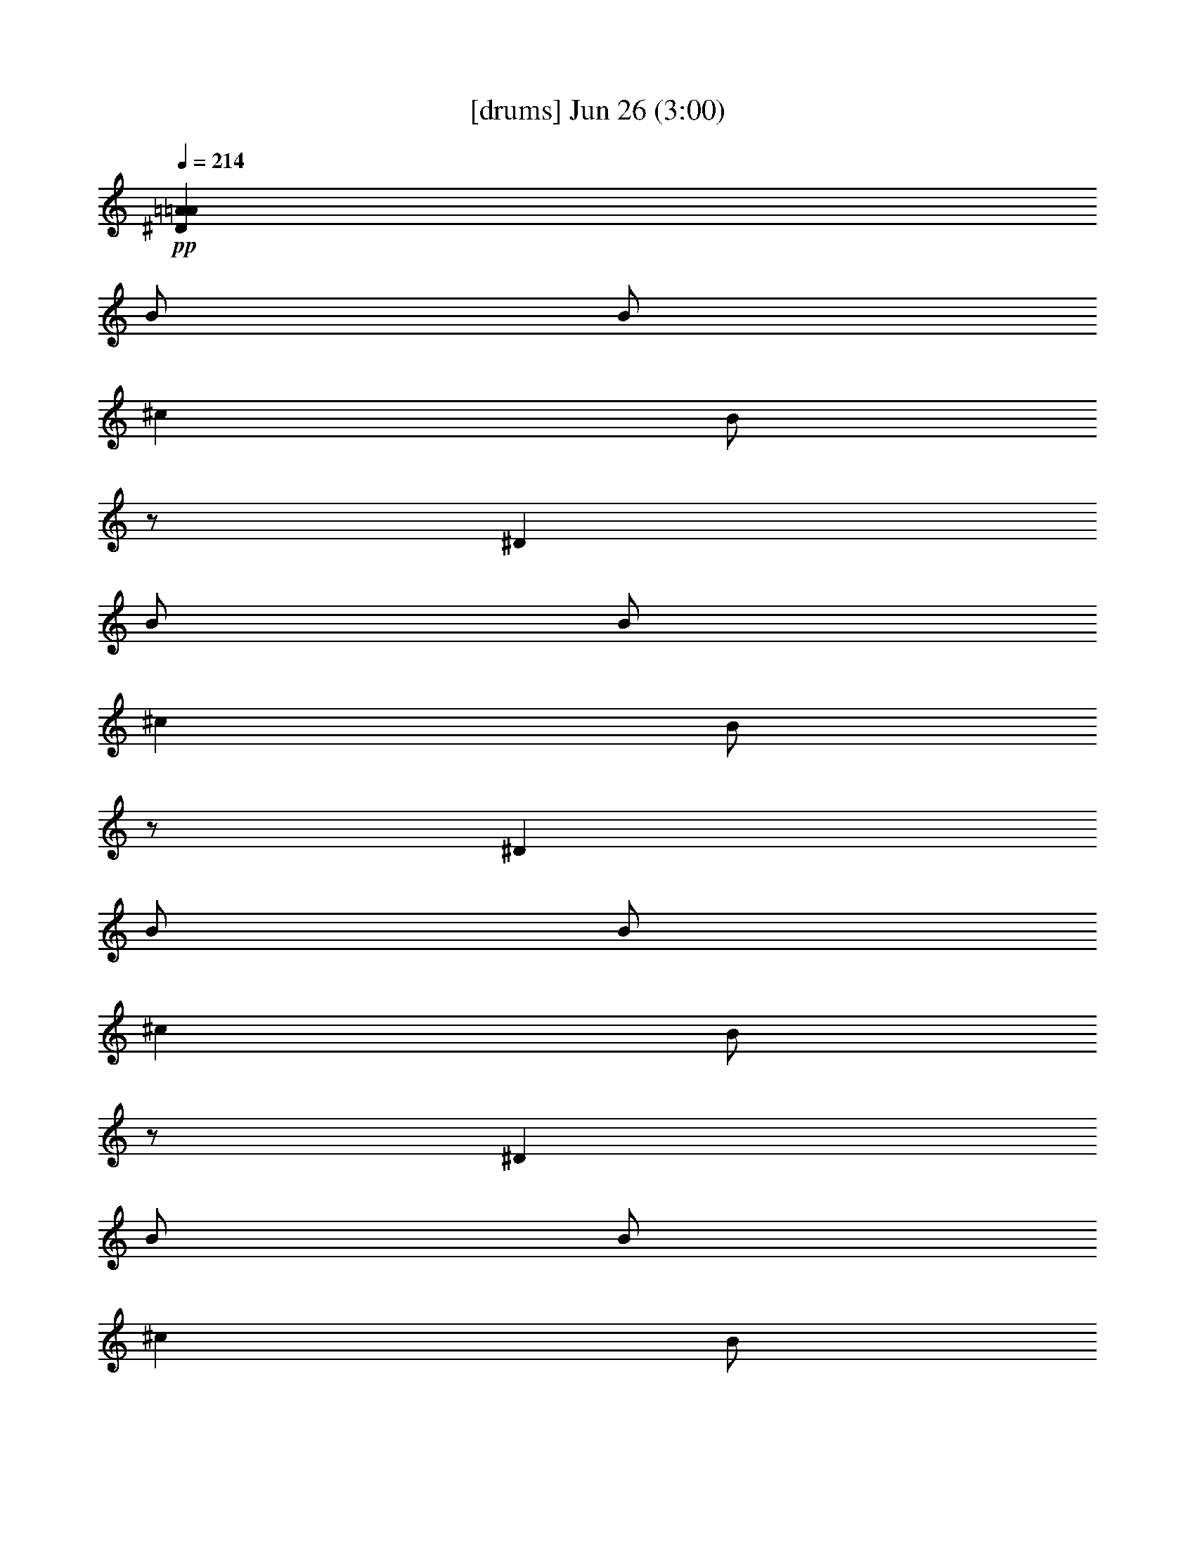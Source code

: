 % 
% conversion by gongster54 
% http://fefeconv.mirar.org/?filter_user=gongster54&view=all 
% 26 Jun 23:17 
% using Firefern's ABC converter 
% 
% Artist: 
% Mood: unknown 
% 
% Playing multipart files: 
% /play <filename> <part> sync 
% example: 
% pippin does: /play weargreen 2 sync 
% samwise does: /play weargreen 3 sync 
% pippin does: /playstart 
% 
% If you want to play a solo piece, skip the sync and it will start without /playstart. 
% 
% 
% Recommended solo or ensemble configurations (instrument/file): 
% 

X:1 
T: [drums] Jun 26 (3:00) 
Z: Transcribed by Firefern's ABC sequencer 
% Transcribed for Lord of the Rings Online playing 
% Transpose: 0 (0 octaves) 
% Tempo factor: 100% 
L: 1/4 
K: C 
Q: 1/4=214 
+pp+ [^D=A=A] 
B/2 
B/2 
^c 
B/2 
z/2 
^D 
B/2 
B/2 
^c 
B/2 
z/2 
^D 
B/2 
B/2 
^c 
B/2 
z/2 
^D 
B/2 
B/2 
^c 
B/2 
z/2 
^D 
B/2 
B/2 
^c 
B/2 
z/2 
^D 
B/2 
B/2 
^c 
B/2 
z/2 
^D 
B/2 
B/2 
^c 
B/2 
z/2 
^D 
B/2 
B/2 
^c 
[B/2^c/2-] 
^c/2 
[^D/2B/2=A/2^f/2] 
[^D/2B/2^f/2] 
[B/2-^f/2] 
[B/2^f/2] 
[^cB=D,] 
[^D/2B/2-^f/2-] 
[^D/2B/2^f/2] 
B/2- 
[B/2^f/2] 
[^D/2-B/2^f/2] 
[^D/2B/2^f/2] 
[^cB=D,] 
[B^f] 
[^D/2-B/2-^f/2] 
[^D/2B/2^f/2] 
[B/2^f/2] 
[B/2^f/2] 
[^cB=D,] 
[^D/2B/2-^f/2-] 
[^D/2B/2^f/2] 
B/2- 
[B/2^f/2] 
[^D/2-B/2^f/2] 
[^D/2B/2^f/2] 
[^cB=D,] 
[B^f] 
[^D/2B/2^f/2] 
[^D/2B/2^f/2] 
[B/2-^f/2] 
[B/2^f/2] 
[^cB=D,] 
[^D/2B/2-^f/2-] 
[^D/2B/2^f/2] 
B/2- 
[B/2^f/2] 
[^D/2-B/2^f/2] 
[^D/2B/2^f/2] 
[^cB=D,] 
[B^f] 
[^D/2-B/2-^f/2] 
[^D/2B/2^f/2] 
[B/2^f/2] 
[B/2^f/2] 
[^cB=D,] 
[^D/2B/2-^f/2-] 
[^D/2B/2^f/2] 
B/2- 
[B/2^f/2] 
[^D/2-B/2^f/2] 
[^D/2B/2^f/2] 
[^cB=D,] 
[B^c^f] 
[^D/2B/2=A/2^f/2] 
[^D/2B/2^f/2] 
[B/2-^f/2] 
[B/2^f/2] 
[^cB=D,] 
[^D/2B/2-^f/2-] 
[^D/2B/2^f/2] 
B/2- 
[B/2^f/2] 
[^D/2-B/2^f/2] 
[^D/2B/2^f/2] 
[^cB=D,] 
[B^f] 
[^D/2-B/2-^f/2] 
[^D/2B/2^f/2] 
[B/2^f/2] 
[B/2^f/2] 
[^cB=D,] 
[^D/2B/2-^f/2-] 
[^D/2B/2^f/2] 
B/2- 
[B/2^f/2] 
[^D/2-B/2^f/2] 
[^D/2B/2^f/2] 
[^cB=D,] 
[B^f] 
[^D/2B/2^f/2] 
[^D/2B/2^f/2] 
[B/2-^f/2] 
[B/2^f/2] 
[^cB=D,] 
[^D/2B/2-^f/2-] 
[^D/2B/2^f/2] 
B/2- 
[B/2^f/2] 
[^D/2-B/2^f/2] 
[^D/2B/2^f/2] 
[^cB=D,] 
[B^f] 
[^D/2-B/2-^f/2] 
[^D/2B/2^f/2] 
[B/2^f/2] 
[B/2^f/2] 
[^cB=D,] 
[^D/2B/2-^f/2-] 
[^D/2B/2^f/2] 
B/2- 
[B/2^f/2] 
[^D/2-B/2^f/2] 
[^D/2B/2^f/2] 
[^cB=D,] 
[B^c^f] 
[^D/2B/2=A/2^f/2] 
[^D/2B/2^f/2] 
[B/2-^f/2] 
[B/2^f/2] 
[^cB=D,] 
[^D/2B/2-^f/2-] 
[^D/2B/2^f/2] 
B/2- 
[B/2^f/2] 
[^D/2-B/2^f/2] 
[^D/2B/2^f/2] 
[^cB=D,] 
[B^f] 
[^D/2-B/2-^f/2] 
[^D/2B/2^f/2] 
[B/2^f/2] 
[B/2^f/2] 
[^cB=D,] 
[^D/2B/2-^f/2-] 
[^D/2B/2^f/2] 
B/2- 
[B/2^f/2] 
[^D/2-B/2^f/2] 
[^D/2B/2^f/2] 
[^cB=D,] 
[B^c^f] 
[^D/2B/2=A/2^f/2] 
[^D/2B/2^f/2] 
[B/2-^f/2] 
[B/2^f/2] 
[^cB=D,] 
[^D/2B/2-^f/2-] 
[^D/2B/2^f/2] 
B/2- 
[B/2^f/2] 
[^D/2-B/2^f/2] 
[^D/2B/2^f/2] 
[^cB=D,] 
[B^f] 
[^D/2-B/2-^f/2] 
[^D/2B/2^f/2] 
[B/2^f/2] 
[B/2^f/2] 
[^cB=D,] 
[^D/2B/2-^f/2-] 
[^D/2B/2^f/2] 
B/2- 
[B/2^f/2] 
[^D/2-B/2^f/2] 
[^D/2B/2^f/2] 
[^cB=D,] 
[^cB^c^f] 
[^D/2B/2=A/2^f/2] 
[^D/2B/2^f/2] 
[B/2-^f/2] 
[B/2^f/2] 
[^cB=D,] 
[^D/2B/2-^f/2-] 
[^D/2B/2^f/2] 
B/2- 
[B/2^f/2] 
[^D/2-B/2^f/2] 
[^D/2B/2^f/2] 
[^cB=D,] 
[B^f] 
[^D/2-B/2-^f/2] 
[^D/2B/2^f/2] 
[B/2^f/2] 
[B/2^f/2] 
[^cB=D,] 
[^D/2B/2-^f/2-] 
[^D/2B/2^f/2] 
B/2- 
[B/2^f/2] 
[^D/2-B/2^f/2] 
[^D/2B/2^f/2] 
[^cB=D,] 
[B^c^f] 
[^D/2B/2=A/2^f/2] 
[^D/2B/2^f/2] 
[B/2-^f/2] 
[B/2^f/2] 
[^cB=D,] 
[^D/2B/2-^f/2-] 
[^D/2B/2^f/2] 
B/2- 
[B/2^f/2] 
[^D/2-B/2^f/2] 
[^D/2B/2^f/2] 
[^cB=D,] 
[B^f] 
[^D/2-B/2-^f/2] 
[^D/2B/2^f/2] 
[B/2^f/2] 
[B/2^f/2] 
[^cB=D,] 
[^D/2B/2-^f/2-] 
[^D/2B/2^f/2] 
B/2- 
[B/2^f/2] 
[^D/2-B/2^f/2] 
[^D/2B/2^f/2] 
[^cB=D,] 
[B^c^f] 
[^D/2B/2=A/2^f/2] 
[^D/2B/2^f/2] 
[B/2-^f/2] 
[B/2^f/2] 
[^cB=D,] 
[^D/2B/2-^f/2-] 
[^D/2B/2^f/2] 
B/2- 
[B/2^f/2] 
[^D/2-B/2^f/2] 
[^D/2B/2^f/2] 
[^cB=D,] 
[B^f] 
[^D/2-B/2-^f/2] 
[^D/2B/2^f/2] 
[B/2^f/2] 
[B/2^f/2] 
[^cB=D,] 
[^D/2B/2-^f/2-] 
[^D/2B/2^f/2] 
B/2- 
[B/2^f/2] 
[^D/2-B/2^f/2] 
[^D/2B/2^f/2] 
[^cB=D,] 
[B^c^f] 
[^D/2B/2^f/2] 
[^D/2B/2^f/2] 
[B/2-^f/2] 
[B/2^f/2] 
[^cB=D,] 
[^D/2B/2-^f/2-] 
[^D/2B/2^f/2] 
B/2- 
[B/2^f/2] 
[^D/2-B/2^f/2] 
[^D/2B/2^f/2] 
[^cB=D,] 
[B^f] 
[^D/2-B/2-^f/2] 
[^D/2B/2^f/2] 
[B/2^f/2] 
[B/2^f/2] 
[^cB=D,] 
[^D/2B/2-^f/2-] 
[^D/2B/2^f/2] 
B/2- 
[B/2^f/2] 
[^D/2-B/2^f/2] 
[^D/2^c/2B/2^f/2] 
[^cB=D,] 
[^cB^c^f] 
[^D/2B/2=A/2^f/2] 
[^D/2B/2^f/2] 
[B/2-^f/2] 
[B/2^f/2] 
[^cB=D,] 
[^D/2B/2-^f/2-] 
[^D/2B/2^f/2] 
B/2- 
[B/2^f/2] 
[^D/2-B/2^f/2] 
[^D/2B/2^f/2] 
[^cB=D,] 
[B^f] 
[^D/2-B/2-^f/2] 
[^D/2B/2^f/2] 
[B/2^f/2] 
[B/2^f/2] 
[^cB=D,] 
[^D/2B/2-^f/2-] 
[^D/2B/2^f/2] 
B/2- 
[B/2^f/2] 
[^D/2-B/2^f/2] 
[^D/2B/2^f/2] 
[^cB=D,] 
[B^c^f] 
[^D/2B/2=A/2^f/2] 
[^D/2B/2^f/2] 
[B/2-^f/2] 
[B/2^f/2] 
[^cB=D,] 
[^D/2B/2-^f/2-] 
[^D/2B/2^f/2] 
B/2- 
[B/2^f/2] 
[^D/2-B/2^f/2] 
[^D/2B/2^f/2] 
[^cB=D,] 
[B^f] 
[^D/2-B/2-^f/2] 
[^D/2B/2^f/2] 
[B/2^f/2] 
[B/2^f/2] 
[^cB=D,] 
[^D/2B/2-^f/2-] 
[^D/2B/2^f/2] 
B/2- 
[B/2^f/2] 
[^D/2-B/2^f/2] 
[^D/2^c/2B/2^f/2] 
[^cB=D,] 
[^cB^c^f] 
[^D/2B/2=A/2^f/2] 
[^D/2B/2^f/2] 
[B/2-^f/2] 
[B/2^f/2] 
[^cB=D,] 
[^D/2B/2-^f/2-] 
[^D/2B/2^f/2] 
B/2- 
[B/2^f/2] 
[^D/2-B/2^f/2] 
[^D/2B/2^f/2] 
[^cB=D,] 
[B^f] 
[^D/2-B/2-^f/2] 
[^D/2B/2^f/2] 
[B/2^f/2] 
[B/2^f/2] 
[^cB=D,] 
[^D/2B/2-^f/2-] 
[^D/2B/2^f/2] 
B/2- 
[B/2^f/2] 
[^D/2-B/2^f/2] 
[^D/2B/2^f/2] 
[^cB=D,] 
[B^f] 
[^D/2B/2^f/2] 
[^D/2B/2^f/2] 
[B/2-^f/2] 
[B/2^f/2] 
[^cB=D,] 
[^D/2B/2-^f/2-] 
[^D/2B/2^f/2] 
B/2- 
[B/2^f/2] 
[^D/2-B/2^f/2] 
[^D/2B/2^f/2] 
[^cB=D,] 
[B^f] 
[^D/2-B/2-^f/2] 
[^D/2B/2^f/2] 
[B/2^f/2] 
[B/2^f/2] 
[^cB=D,] 
[^D/2B/2-^f/2-] 
[^D/2B/2^f/2] 
B/2- 
[B/2^f/2] 
[^D/2-B/2^f/2] 
[^D/2^c/2B/2^f/2] 
[^cB=D,] 
[^cB^c^f] 
[^D/2B/2=A/2^f/2] 
[^D/2B/2^f/2] 
[B/2-^f/2] 
[B/2^f/2] 
[^cB=D,] 
[^D/2B/2-^f/2-] 
[^D/2B/2^f/2] 
B/2- 
[B/2^f/2] 
[^D/2-B/2^f/2] 
[^D/2B/2^f/2] 
[^cB=D,] 
[B^f] 
[^D/2-B/2-^f/2] 
[^D/2B/2^f/2] 
[B/2^f/2] 
[B/2^f/2] 
[^cB=D,] 
[^D/2B/2-^f/2-] 
[^D/2B/2^f/2] 
B/2- 
[B/2^f/2] 
[^D/2-B/2^f/2] 
[^D/2B/2^f/2] 
[^cB=D,] 
[B^c^f] 
[^D/2B/2^f/2] 
[^D/2B/2^f/2] 
[B/2-^f/2] 
[B/2^f/2] 
[^cB=D,] 
[^D/2B/2-^f/2-] 
[^D/2B/2^f/2] 
B/2- 
[B/2^f/2] 
[^D/2-B/2^f/2] 
[^D/2B/2^f/2] 
[^cB=D,] 
[B^f] 
[^D/2-B/2-^f/2] 
[^D/2B/2^f/2] 
[B/2^f/2] 
[B/2^f/2] 
[^cB=D,] 
[^D/2B/2-^f/2-] 
[^D/2B/2^f/2] 
B/2- 
[B/2^f/2] 
[^D/2-B/2^f/2] 
[^D/2B/2^f/2] 
[^cB=D,] 
[B^c^f] 
[^D/2B/2=A/2^f/2] 
[^D/2B/2^f/2] 
[B/2-^f/2] 
[B/2^f/2] 
[^cB=D,] 
[^D/2B/2-^f/2-] 
[^D/2B/2^f/2] 
B/2- 
[B/2^f/2] 
[^D/2-B/2^f/2] 
[^D/2B/2^f/2] 
[^cB=D,] 
[B^f] 
[^D/2-B/2-^f/2] 
[^D/2B/2^f/2] 
[B/2^f/2] 
[B/2^f/2] 
[^cB=D,] 
[^D/2B/2-^f/2-] 
[^D/2B/2^f/2] 
B/2- 
[B/2^f/2] 
[^D/2-B/2^f/2] 
[^D/2B/2^f/2] 
[^cB=D,] 
[B^c^f] 
[^D/2B/2^f/2] 
[^D/2B/2^f/2] 
[B/2-^f/2] 
[B/2^f/2] 
[^cB=D,] 
[^D/2B/2-^f/2-] 
[^D/2B/2^f/2] 
B/2- 
[B/2^f/2] 
[^D/2-B/2^f/2] 
[^D/2B/2^f/2] 
[^cB=D,] 
[B^f] 
[^D/2-B/2-^f/2] 
[^D/2B/2^f/2] 
[B/2^f/2] 
[B/2^f/2] 
[^cB=D,] 
[^D/2B/2-^f/2-] 
[^D/2B/2^f/2] 
B/2- 
[B/2^f/2] 
[^D/2-B/2^f/2] 
[^D/2^c/2B/2^f/2] 
[^cB=D,] 
[^cB^c^f] 
[^D/2B/2=A/2^f/2] 
[^D/2B/2^f/2] 
[B/2-^f/2] 
[B/2^f/2] 
[^cB=D,] 
[^D/2B/2-^f/2-] 
[^D/2B/2^f/2] 
B/2- 
[B/2^f/2] 
[^D/2-B/2^f/2] 
[^D/2B/2^f/2] 
[^cB=D,] 
[B^f] 
[^D/2-B/2-^f/2] 
[^D/2B/2^f/2] 
[B/2^f/2] 
[B/2^f/2] 
[^cB=D,] 
[^D/2B/2-^f/2-] 
[^D/2B/2^f/2] 
B/2- 
[B/2^f/2] 
[^D/2-B/2^f/2] 
[^D/2B/2^f/2] 
[^cB=D,] 
[B^c^f] 
[^D/2B/2=A/2^f/2] 
[^D/2B/2^f/2] 
[B/2-^f/2] 
[B/2^f/2] 
[^cB=D,] 
[^D/2B/2-^f/2-] 
[^D/2B/2^f/2] 
B/2- 
[B/2^f/2] 
[^D/2-B/2^f/2] 
[^D/2B/2^f/2] 
[^cB=D,] 
[B^f] 
[^D/2-B/2-^f/2] 
[^D/2B/2^f/2] 
[B/2^f/2] 
[B/2^f/2] 
[^cB=D,] 
[^D/2B/2-^f/2-] 
[^D/2B/2^f/2] 
B/2- 
[B/2^f/2] 
[^D/2-B/2^f/2] 
[^D/2^c/2B/2^f/2] 
[^cB=D,] 
^c 
[^D/2B/2=A/2^f/2] 
[^D/2B/2^f/2] 
[B/2-^f/2] 
[B/2^f/2] 
[^cB=D,] 
[^D/2B/2-^f/2-] 
[^D/2B/2^f/2] 
B/2- 
[B/2^f/2] 
[^D/2-B/2^f/2] 
[^D/2B/2^f/2] 
[^cB=D,] 
[B^f] 
[^D/2-B/2-^f/2] 
[^D/2B/2^f/2] 
[B/2^f/2] 
[B/2^f/2] 
[^cB=D,] 
[^D/2B/2-^f/2-] 
[^D/2B/2^f/2] 
B/2- 
[B/2^f/2] 
[^D/2-B/2^f/2] 
[^D/2B/2^f/2] 
[^cB=D,] 
[B^c^f] 
[^D/2B/2^f/2] 
[^D/2B/2^f/2] 
[B/2-^f/2] 
[B/2^f/2] 
[^cB=D,] 
[^D/2B/2-^f/2-] 
[^D/2B/2^f/2] 
B/2- 
[B/2^f/2] 
[^D/2-B/2^f/2] 
[^D/2B/2^f/2] 
[^cB=D,] 
[B^f] 
[^D/2-B/2-^f/2] 
[^D/2B/2^f/2] 
[B/2^f/2] 
[B/2^f/2] 
[^cB=D,] 
[^D/2B/2-^f/2-] 
[^D/2B/2^f/2] 
B/2- 
[B/2^f/2] 
[^D/2-B/2^f/2] 
[^D/2B/2^f/2] 
[^cB=D,] 
[^cB^c^f] 
[^D/2B/2=A/2^f/2] 
[^D/2B/2^f/2] 
[B/2-^f/2] 
[B/2^f/2] 
[^cB=D,] 
[^D/2B/2-^f/2-] 
[^D/2B/2^f/2] 
B/2- 
[B/2^f/2] 
[^D/2-B/2^f/2] 
[^D/2B/2^f/2] 
[^cB=D,] 
[B^f] 
[^D/2-B/2-^f/2] 
[^D/2B/2^f/2] 
[B/2^f/2] 
[B/2^f/2] 
[^cB=D,] 
[^D/2B/2-^f/2-] 
[^D/2B/2^f/2] 
B/2- 
[B/2^f/2] 
[^D/2-B/2^f/2] 
[^D/2B/2^f/2] 
[^cB=D,] 
[B^c^f] 
[^D/2B/2^f/2] 
[^D/2B/2^f/2] 
[B/2-^f/2] 
[B/2^f/2] 
[^cB=D,] 
[^D/2B/2-^f/2-] 
[^D/2B/2^f/2] 
B/2- 
[B/2^f/2] 
[^D/2-B/2^f/2] 
[^D/2B/2^f/2] 
[^cB=D,] 
[B^f] 
[^D/2-B/2-^f/2] 
[^D/2B/2^f/2] 
[B/2^f/2] 
[B/2^f/2] 
[^cB=D,] 
[^D/2B/2-^f/2-] 
[^D/2B/2^f/2] 
B/2- 
[B/2^f/2] 
[^D/2-B/2^f/2] 
[^D/2B/2^f/2] 
[^cB=D,] 
[B^c^f] 
[^D/2B/2=A/2^f/2] 
[^D/2B/2^f/2] 
[B/2-^f/2] 
[B/2^f/2] 
[^cB=D,] 
[^D/2B/2-^f/2-] 
[^D/2B/2^f/2] 
B/2- 
[B/2^f/2] 
[^D/2-B/2^f/2] 
[^D/2B/2^f/2] 
[^cB=D,] 
[B^f] 
[^D/2-B/2-^f/2] 
[^D/2B/2^f/2] 
[B/2^f/2] 
[B/2^f/2] 
[^cB=D,] 
[^D/2B/2-^f/2-] 
[^D/2B/2^f/2] 
B/2- 
[B/2^f/2] 
[^D/2-B/2^f/2] 
[^D/2B/2^f/2] 
[^cB=D,] 
[B^c^f] 
[^D/2B/2^f/2] 
[^D/2B/2^f/2] 
[B/2-^f/2] 
[B/2^f/2] 
[^cB=D,] 
[^D/2B/2-^f/2-] 
[^D/2B/2^f/2] 
B/2- 
[B/2^f/2] 
[^D/2-B/2^f/2] 
[^D/2B/2^f/2] 
[^cB=D,] 
[B^f] 
[^D/2-B/2-^f/2] 
[^D/2B/2^f/2] 
[B/2^f/2] 
[B/2^f/2] 
[^cB=D,] 
[^D/2B/2-^f/2-] 
[^D/2B/2^f/2] 
B/2- 
[B/2^f/2] 
[^D/2-B/2^f/2] 
[^D/2^c/2B/2^f/2] 
[^cB=D,] 
[^cB^c^f] 
[^D/2B/2=A/2^f/2] 
[^D/2B/2^f/2] 
[B/2-^f/2] 
[B/2^f/2] 
[^cB=D,] 
[^D/2B/2-^f/2-] 
[^D/2B/2^f/2] 
B/2- 
[B/2^f/2] 
[^D/2-B/2^f/2] 
[^D/2B/2^f/2] 
[^cB=D,] 
[B^f] 
[^D/2-B/2-^f/2] 
[^D/2B/2^f/2] 
[B/2^f/2] 
[B/2^f/2] 
[^cB=D,] 
[^D/2B/2-^f/2-] 
[^D/2B/2^f/2] 
B/2- 
[B/2^f/2] 
[^D/2-B/2^f/2] 
[^D/2B/2^f/2] 
[^cB=D,] 
[B^c^f] 
[^D/2B/2=A/2^f/2] 
[^D/2B/2^f/2] 
[B/2-^f/2] 
[B/2^f/2] 
[^cB=D,] 
[^D/2B/2-^f/2-] 
[^D/2B/2^f/2] 
B/2- 
[B/2^f/2] 
[^D/2-B/2^f/2] 
[^D/2B/2^f/2] 
[^cB=D,] 
[B^f] 
[^D/2-B/2-^f/2] 
[^D/2B/2^f/2] 
[B/2^f/2] 
[B/2^f/2] 
[^cB=D,] 
[^D/2B/2-^f/2-] 
[^D/2B/2^f/2] 
B/2- 
[B/2^f/2] 
[^D/2-B/2^f/2] 
[^D/2B/2^f/2] 
[^cB=D,] 
[B^c^f] 
[^D/2B/2=A/2^f/2] 
[^D/2B/2^f/2] 
[B/2-^f/2] 
[B/2^f/2] 
[^cB=D,] 
[^D/2B/2-^f/2-] 
[^D/2B/2^f/2] 
B/2- 
[B/2^f/2] 
[^D/2-B/2^f/2] 
[^D/2B/2^f/2] 
[^cB=D,] 
[B^f] 
[^D/2-B/2-^f/2] 
[^D/2B/2^f/2] 
[B/2^f/2] 
[B/2^f/2] 
[^cB=D,] 
[^D/2B/2-^f/2-] 
[^D/2B/2^f/2] 
B/2- 
[B/2^f/2] 
[^D/2-B/2^f/2] 
[^D/2B/2^f/2] 
[^cB=D,] 
[B^c^f] 
[^D/2B/2=A/2^f/2] 
[^D/2B/2^f/2] 
[B/2-^f/2] 
[B/2^f/2] 
[^cB=D,] 
[^D/2B/2-^f/2-] 
[^D/2B/2^f/2] 
B/2- 
[B/2^f/2] 
[^D/2-B/2^f/2] 
[^D/2B/2^f/2] 
[^cB=D,] 
[B^f] 
[^D/2-B/2-^f/2] 
[^D/2B/2^f/2] 
[B/2^f/2] 
[B/2^f/2] 
[^cB=D,] 
[^D/2B/2-^f/2-] 
[^D/2B/2^f/2] 
B/2- 
[B/2^f/2] 
[^D/2-B/2^f/2] 
[^D/2B/2^f/2] 
[^cB=D,] 
[B^c^f] 
[^D/2B/2=A/2^f/2] 
[^D/2B/2^f/2] 
[B/2-^f/2] 
[B/2^f/2] 
[^cB=D,] 
[^D/2B/2-^f/2-] 
[^D/2B/2^f/2] 
B/2- 
[B/2^f/2] 
[^D/2-B/2^f/2] 
[^D/2B/2^f/2] 
[^cB=D,] 
[B^f] 
[^D/2-B/2-^f/2] 
[^D/2B/2^f/2] 
[B/2^f/2] 
[B/2^f/2] 
[^cB=D,] 
[^D/2B/2-^f/2-] 
[^D/2B/2^f/2] 
B/2- 
[B/2^f/2] 
[^D/2-B/2^f/2] 
[^D/2B/2^f/2] 
[^cB=D,] 
[B^c^f] 
[^D/2B/2=A/2^f/2] 
[^D/2B/2^f/2] 
[B/2-^f/2] 
[B/2^f/2] 
[^cB=D,] 
[^D/2B/2-^f/2-] 
[^D/2B/2^f/2] 
B/2- 
[B/2^f/2] 
[^D/2-B/2^f/2] 
[^D/2B/2^f/2] 
[^cB=D,] 
[B^f] 
[^D/2-B/2-^f/2] 
[^D/2B/2^f/2] 
[B/2^f/2] 
[B/2^f/2] 
[^cB=D,] 
[^D/2B/2-^f/2-] 
[^D/2B/2^f/2] 
B/2- 
[B/2^f/2] 
[^D/2-B/2^f/2] 
[^D/2B/2^f/2] 
[^cB=D,] 
[B^c^f] 
[^D/2B/2=A/2^f/2] 
[^D/2B/2^f/2] 
[B/2-^f/2] 
[B/2^f/2] 
[^cB=D,] 
[^D/2B/2-^f/2-] 
[^D/2B/2^f/2] 
B/2- 
[B/2^f/2] 
[^D/2-B/2^f/2] 
[^D/2B/2^f/2] 
[^cB=D,] 
[B^f] 
[^D/2-B/2-^f/2] 
[^D/2B/2^f/2] 
[B/2^f/2] 
[B/2^f/2] 
[^cB=D,] 
[^D/2B/2-^f/2-] 
[^D/2B/2^f/2] 
B/2- 
[B/2^f/2] 
[^D/2-B/2^f/2] 
[^D/2B/2^f/2] 
[^cB=D,] 
[B^c^f] 
[^D/2B/2=A/2^f/2] 
[^D/2B/2^f/2] 
[B/2-^f/2] 
[B/2^f/2] 
[^cB=D,] 
[^D/2B/2-^f/2-] 
[^D/2B/2^f/2] 
B/2- 
[B/2^f/2] 
[^D/2-B/2^f/2] 
[^D/2B/2^f/2] 
[^cB=D,] 
[B^f] 
[^D/2-B/2-^f/2] 
[^D/2B/2^f/2] 
[B/2^f/2] 
[B/2^f/2] 
[^cB=D,] 
[^D/2B/2-^f/2-] 
[^D/2B/2^f/2] 
B/2- 
[B/2^f/2] 
[^D/2-B/2^f/2] 
[^D/2B/2^f/2] 
[^cB=D,] 
[B^c^f] 
[^D/2B/2=A/2^f/2] 
[^D/2B/2^f/2] 
[B/2-^f/2] 
[B/2^f/2] 
[^cB=D,] 
[^D/2B/2-^f/2-] 
[^D/2B/2^f/2] 
B/2- 
[B/2^f/2] 
[^D/2-B/2^f/2] 
[^D/2B/2^f/2] 
[^cB=D,] 
[B^f] 
[^D/2-B/2-^f/2] 
[^D/2B/2^f/2] 
[B/2^f/2] 
[B/2^f/2] 
[^cB=D,] 
[^D/2B/2-^f/2-] 
[^D/2B/2^f/2] 
B/2- 
[B/2^f/2] 
[^D/2-B/2^f/2] 
[^D/2B/2^f/2] 
[^cB=D,] 
[B^c^f] 
[^D/2B/2=A/2^f/2] 
[^D/2B/2^f/2] 
[B/2-^f/2] 
[B/2^f/2] 
[^cB=D,] 
[^D/2B/2-^f/2-] 
[^D/2B/2^f/2] 
B/2- 
[B/2^f/2] 
[^D/2-B/2^f/2] 
[^D/2B/2^f/2] 
[^cB=D,] 
[B^f] 
[^D/2-B/2-^f/2] 
[^D/2B/2^f/2] 
[B/2^f/2] 
[B/2^f/2] 
[^cB=D,] 
[^D/2B/2-^f/2-] 
[^D/2B/2^f/2] 
B/2- 
[B/2^f/2] 
[^D/2-B/2^f/2] 
[^D/2B/2^f/2] 
[^cB=D,] 
[B^c^f] 
[^D/2B/2=A/2^f/2] 
[^D/2B/2^f/2] 
[B/2-^f/2] 
[B/2^f/2] 
[^cB=D,] 
[^D/2B/2-^f/2-] 
[^D/2B/2^f/2] 
+pp+ B/2- 
[B/2^f/2] 
[^D/2-B/2^f/2] 
[^D/2B/2^f/2] 
[^cB=D,] 
[B^f] 
+ppp+ [^D/2-B/2-^f/2] 
[^D/2B/2^f/2] 
[B/2^f/2] 
[B/2^f/2] 
[^cB=D,] 
[^D/2B/2-^f/2-] 
[^D/2B/2^f/2] 
B/2- 
[B/2^f/2] 
+ppp+ [^D/2-B/2^f/2] 
[^D/2B/2^f/2] 
[^cB=D,] 
[B^c^f] 
[^D/2B/2=A/2^f/2] 
[^D/2B/2^f/2] 
+ppp+ [B/2-^f/2] 
[B/2^f/2] 
[^cB=D,] 
[^D/2B/2-^f/2-] 
[^D/2B/2^f/2] 
B/2- 
[B/2^f/2] 
[^D/2-B/2^f/2] 
[^D/2B/2^f/2] 
[^cB=D,] 
[B^f] 
[^D/2-B/2-^f/2] 
[^D/2B/2^f/2] 
[B/2^f/2] 
[B/2^f/2] 
[^cB=D,] 
[^D/2B/2-^f/2-] 
[^D/2B/2^f/2] 
B/2- 
[B/2^f/2] 
[^D/2-B/2^f/2] 
[^D/2B/2^f/2] 
[^cB=D,] 
[B^c^f] 


X:2 
T: [lute] Jun 26 (3:00) 
Z: Transcribed by Firefern's ABC sequencer 
% Transcribed for Lord of the Rings Online playing 
% Transpose: 0 (0 octaves) 
% Tempo factor: 100% 
L: 1/4 
K: C 
Q: 1/4=214 
+pp+ [=F6=A6=c6] 
[=F2=A2=c2] 
[=F6^A6=d6] 
[=F2^A2=d2] 
[=F6=A6=c6] 
[=F2=A2=c2] 
[=F6^A6=d6] 
[=F2^A2=d2] 
[=F,4=F4=A4-=c4-] 
[=F,=F-=A=c-] 
[=A,=F=A=c] 
[=C=F-=A=c-] 
[=A,=F=A=c] 
[^A,6-=F6^A6=d6] 
[^A,3/2=F3/2-^A3/2-=d3/2-] 
[=F/2^A/2=d/2] 
[=F,4=F4=A4-=c4-] 
[=F,=F-=A=c-] 
[=A,=F=A=c] 
[=C=F-=A=c-] 
[=A,=F=A=c] 
[^A,6-=F6^A6=d6] 
[^A,3/2=F3/2-^A3/2-=d3/2-] 
[=F/2^A/2=d/2] 
[=F6=A6=c6] 
[=F2=A2=c2] 
[=F6^A6=d6] 
[=F2^A2=d2] 
[=F6=A6=c6] 
[=F2=A2=c2] 
[=F6^A6=d6] 
[=F2^A2=d2] 
[=F6=A6=c6] 
[=F2=A2=c2] 
[=F6^A6=d6] 
[=F2^A2=d2] 
[=F6=A6=c6] 
[=F2=A2=c2] 
[=F6^A6=d6] 
[=F2^A2=d2] 
[=F,4=F4=A4-=c4-] 
[=F,=F-=A=c-] 
[=A,=F=A=c] 
[=C=F-=A=c-] 
[=A,=F=A=c] 
[^A,6-=F6^A6=d6] 
[^A,3/2=F3/2-^A3/2-=d3/2-] 
[=F/2^A/2=d/2] 
[=F,4=F4=A4-=c4-] 
[=F,=F-=A=c-] 
[=A,=F=A=c] 
[=C=F-=A=c-] 
[=A,=F=A=c] 
[^A,6-=F6^A6=d6] 
[^A,3/2=F3/2-^A3/2-=d3/2-] 
[=F/2^A/2=d/2] 
[=F6=A6=c6] 
[=F2=A2=c2] 
[=F6^A6=d6] 
[=F2^A2=d2] 
[=F6=A6=c6] 
[=F2=A2=c2] 
[=F6^A6=d6] 
[=F2^A2=d2] 
[=F2=A2=c2] 
z3 
[=F=A=c] 
[=F2=A2=c2] 
[=F6^A6=d6] 
[=F2^A2=d2] 
[=F4=A4=c4] 
z 
[=F=A=c] 
[=F2=A2=c2] 
[=F6^A6=d6] 
[=F2^A2=d2] 
[E6=G6=A6=c6] 
[E2=G2=A2=c2] 
[E6=A6=c6] 
[E2=A2=c2] 
[E6=G6=A6=c6] 
[E2=G2=A2=c2] 
[E6=A6=c6] 
[E2=A2=c2] 
[=F6=A6=c6] 
[=F2=A2=c2] 
[=F6^A6=d6] 
[=F2^A2=d2] 
[=F6=A6=c6] 
[=F2=A2=c2] 
[=F6^A6=d6] 
[=F2^A2=d2] 
[=F6=A6=c6] 
[=F2=A2=c2] 
[=F6^A6=d6] 
[=F2^A2=d2] 
[=F6=A6=c6] 
[=F2=A2=c2] 
[=F6^A6=d6] 
[=F2^A2=d2] 
[=F,4=F4=A4-=c4-] 
[=F,=F-=A=c-] 
[=A,=F=A=c] 
[=C=F-=A=c-] 
[=A,=F=A=c] 
[^A,6-=F6^A6=d6] 
[^A,3/2=F3/2-^A3/2-=d3/2-] 
[=F/2^A/2=d/2] 
[=F,4=F4=A4-=c4-] 
[=F,=F-=A=c-] 
[=A,=F=A=c] 
[=C=F-=A=c-] 
[=A,=F=A=c] 
[^A,6-=F6^A6=d6] 
[^A,3/2=F3/2-^A3/2-=d3/2-] 
[=F/2^A/2=d/2] 
[E6=G6=A6=c6] 
[E2=G2=A2=c2] 
[E6=A6=c6] 
[E2=A2=c2] 
[E6=G6=A6=c6] 
[E2=G2=A2=c2] 
[E6=A6=c6] 
[E2=A2=c2] 
[=F6=A6=c6] 
[=F2=A2=c2] 
[=F6^A6=d6] 
[=F2^A2=d2] 
[=F6=A6=c6] 
[=F2=A2=c2] 
[=F6^A6=d6] 
[=F2^A2=d2] 
[=F6=A6=c6] 
[=F2=A2=c2] 
[=F6^A6=d6] 
[=F2^A2=d2] 
[=F6=A6=c6] 
[=F2=A2=c2] 
[=F6^A6=d6] 
[=F2^A2=d2] 
[=F,4=F4=A4-=c4-] 
[=F,=F-=A=c-] 
[=A,=F=A=c] 
[=C=F-=A=c-] 
[=A,=F=A=c] 
[^A,6-=F6^A6=d6] 
[^A,3/2=F3/2-^A3/2-=d3/2-] 
[=F/2^A/2=d/2] 
[=F,4=F4=A4-=c4-] 
[=F,=F-=A=c-] 
[=A,=F=A=c] 
[=C=F-=A=c-] 
[=A,=F=A=c] 
[^A,6-=F6^A6=d6] 
[^A,3/2=F3/2-^A3/2-=d3/2-] 
[=F/2^A/2=d/2] 
[=F,4=F4=A4-=c4-] 
[=F,=F-=A=c-] 
[=A,=F=A=c] 
[=C=F-=A=c-] 
[=A,=F=A=c] 
[^A,6-=F6^A6=d6] 
[^A,3/2=F3/2-^A3/2-=d3/2-] 
[=F/2^A/2=d/2] 
[=F,4=F4=A4-=c4-] 
[=F,=F-=A=c-] 
[=A,=F=A=c] 
[=C=F-=A=c-] 
[=A,=F=A=c] 
[^A,6-=F6^A6=d6] 
[^A,3/2=F3/2-^A3/2-=d3/2-] 
[=F/2^A/2=d/2] 
[=F,4=F4=A4-=c4-] 
[=F,=F-=A=c-] 
[=A,=F=A=c] 
[=C=F-=A=c-] 
[=A,=F=A=c] 
[^A,6-=F6^A6=d6] 
[^A,3/2=F3/2-^A3/2-=d3/2-] 
[=F/2^A/2=d/2] 
[=F,4=F4=A4-=c4-] 
[=F,=F-=A=c-] 
[=A,=F=A=c] 
[=C=F-=A=c-] 
[=A,=F=A=c] 
[^A,6-=F6^A6=d6] 
[^A,3/2=F3/2-^A3/2-=d3/2-] 
[=F/2^A/2=d/2] 
[=F,4=F4=A4-=c4-] 
[=F,=F-=A=c-] 
[=A,=F=A=c] 
[=C=F-=A=c-] 
[=A,=F=A=c] 
[^A,6-=F6^A6=d6] 
[^A,3/2=F3/2-^A3/2-=d3/2-] 
[=F/2^A/2=d/2] 
[=F,4=F4=A4-=c4-] 
[=F,=F-=A=c-] 
[=A,=F=A=c] 
[=C=F-=A=c-] 
[=A,=F=A=c] 
[^A,6-=F6^A6=d6] 
[^A,3/2=F3/2-^A3/2-=d3/2-] 
[=F/2^A/2=d/2] 
[=F,4=F4=A4-=c4-] 
[=F,=F-=A=c-] 
[=A,=F=A=c] 
[=C=F-=A=c-] 
[=A,=F=A=c] 
[^A,6-=F6^A6=d6] 
[^A,3/2=F3/2-^A3/2-=d3/2-] 
[=F/2^A/2=d/2] 
[=F,4=F4=A4-=c4-] 
[=F,=F-=A=c-] 
[=A,=F=A=c] 
[=C=F-=A=c-] 
[=A,=F=A=c] 
[^A,6-=F6^A6=d6] 
[^A,3/2=F3/2-^A3/2-=d3/2-] 
[=F/2^A/2=d/2] 
[^D/2=F/2-=A/2-=c/2-] 
[=D/2=F/2-=A/2-=c/2-] 
[^D/2=F/2-=A/2-=c/2-] 
[=D/2=F/2-=A/2-=c/2-] 
[^D/2=F/2-=A/2-=c/2-] 
[=D/2=F/2-=A/2-=c/2-] 
[^D/2=F/2-=A/2-=c/2-] 
[=D/2=F/2-=A/2-=c/2-] 
[^D/2=F/2-=A/2-=c/2-] 
[=D/2=F/2-=A/2-=c/2-] 
[=C/2=F/2-=A/2-=c/2-] 
[^A,/2-=F/2=A/2=c/2] 
+pp+ [^A,2=F2=A2=c2] 
[=F-^A-=d-] 
[^D/2=F/2-^A/2-=d/2-] 
[E/2=F/2^A/2-=d/2-] 
[=F/2-^A/2-=d/2-] 
[=F3/2-^G3/2^A3/2-=d3/2-] 
[^D/2=F/2-^A/2-=d/2-] 
[E/2=F/2^A/2-=d/2-] 
[=F/2-^A/2-=d/2-] 
[=F/2^G/2-^A/2=d/2] 
+ppp+ [=F/2^G/2^A/2-=d/2-] 
[=F/2-^A/2-=d/2-] 
[^D=F^A=d] 
+ppp+ [=F6=A6=c6] 
[=F2=A2=c2] 
[=F6^A6=d6] 
[=F2^A2=d2] 


X:3 
T: [theorbo] Jun 26 (3:00) 
Z: Transcribed by Firefern's ABC sequencer 
% Transcribed for Lord of the Rings Online playing 
% Transpose: 0 (0 octaves) 
% Tempo factor: 100% 
L: 1/4 
K: C 
Q: 1/4=214 
+f+ =F,/2 
=F,/2 
z2 
=F,/2 
=F,/2 
z 
=F,/2 
=F,/2 
=F, 
=A, 
^A,/2 
^A,/2 
z2 
^A,/2 
^A,/2 
z 
^A,/2 
^A,/2 
^A, 
=C 
=F,/2 
=F,/2 
z2 
=F,/2 
=F,/2 
z 
=F,/2 
=F,/2 
=F, 
=A, 
^A,/2 
^A,/2 
z2 
^A,/2 
^A,/2 
z 
^A,/2 
^A,/2 
^A, 
=C 
=F,/2 
=F,/2 
z2 
=F,/2 
=F,/2 
z3/2 
=F,/2 
=F, 
=A, 
^A,/2 
^A,/2 
z2 
^A,/2 
^A,/2 
z3/2 
^A,/2 
^A, 
=C 
=F,/2 
=F,/2 
z2 
=F,/2 
=F,/2 
z3/2 
=F,/2 
=F, 
=A, 
^A,/2 
^A,/2 
z2 
^A,/2 
^A,/2 
z3/2 
^A,/2 
^A, 
=C 
=F,/2 
=F,/2 
z2 
=F,/2 
=F,/2 
z3/2 
=F,/2 
=F, 
=A, 
^A,/2 
^A,/2 
z2 
^A,/2 
^A,/2 
z3/2 
^A,/2 
^A, 
=C 
=F,/2 
=F,/2 
z2 
=F,/2 
=F,/2 
z3/2 
=F,/2 
=F, 
=A, 
^A,/2 
^A,/2 
z2 
^A,/2 
^A,/2 
z3/2 
^A,/2 
^A, 
=C 
=F,/2 
=F,/2 
z2 
=F,/2 
=F,/2 
z3/2 
=F,/2 
=F, 
=A, 
^A,/2 
^A,/2 
z2 
^A,/2 
^A,/2 
z3/2 
^A,/2 
^A, 
=C 
=F,/2 
=F,/2 
z2 
=F,/2 
=F,/2 
z3/2 
=F,/2 
=F, 
=A, 
^A,/2 
^A,/2 
z2 
^A,/2 
^A,/2 
z3/2 
^A,/2 
^A, 
=C 
=F,/2 
=F,/2 
z2 
=F,/2 
=F,/2 
z3/2 
=F,/2 
=F, 
=A, 
^A,/2 
^A,/2 
z2 
^A,/2 
^A,/2 
z3/2 
^A,/2 
^A, 
=C 
=F,/2 
=F,/2 
z2 
=F,/2 
=F,/2 
z3/2 
=F,/2 
=F, 
=A, 
^A,/2 
^A,/2 
z2 
^A,/2 
^A,/2 
z3/2 
^A,/2 
^A, 
=C 
=F,/2 
=F,/2 
z2 
=F,/2 
=F,/2 
z3/2 
=F,/2 
=F, 
=A, 
^A,/2 
^A,/2 
z2 
^A,/2 
^A,/2 
z 
^A,/2 
^A,/2 
^A, 
=C 
=F,/2 
=F,/2 
z2 
=F,/2 
=F,/2 
z 
=F,/2 
=F,/2 
=F, 
=A, 
^A,/2 
^A,/2 
z2 
^A,/2 
^A,/2 
z3/2 
^A,/2 
^A, 
=C 
=F,/2 
=F,/2 
z2 
=F,/2 
=F,/2 
z3/2 
=F,/2 
=F, 
=A, 
^A,/2 
^A,/2 
z2 
^A,/2 
^A,/2 
z3/2 
^A,/2 
^A, 
=C 
=F,/2 
=F,/2 
z2 
=F,/2 
=F,/2 
z3/2 
=F,/2 
=F, 
=A, 
^A,/2 
^A,/2 
z2 
^A,/2 
^A,/2 
z3/2 
^A,/2 
^A, 
=C 
E/2 
E/2 
z2 
E/2 
E/2 
z3/2 
E/2 
E 
^C 
=C/2 
=C/2 
z2 
=C/2 
=C/2 
z3/2 
=C/2 
=C 
^C 
E/2 
E/2 
z2 
E/2 
E/2 
z3/2 
E/2 
E 
^C 
=C/2 
=C/2 
z2 
=C/2 
=C/2 
z3/2 
=C/2 
=C 
^C 
=F,/2 
=F,/2 
z2 
=F,/2 
=F,/2 
z3/2 
=F,/2 
=F, 
=A, 
^A,/2 
^A,/2 
z2 
^A,/2 
^A,/2 
z3/2 
^A,/2 
^A, 
=C 
=F,/2 
=F,/2 
z2 
=F,/2 
=F,/2 
z3/2 
=F,/2 
=F, 
=A, 
^A,/2 
^A,/2 
z2 
^A,/2 
^A,/2 
z3/2 
^A,/2 
^A, 
=C 
=F,/2 
=F,/2 
z2 
=F,/2 
=F,/2 
z3/2 
=F,/2 
=F, 
=A, 
^A,/2 
^A,/2 
z2 
^A,/2 
^A,/2 
z3/2 
^A,/2 
^A, 
=C 
=F,/2 
=F,/2 
z2 
=F,/2 
=F,/2 
z3/2 
=F,/2 
=F, 
=A, 
^A,/2 
^A,/2 
z2 
^A,/2 
^A,/2 
z3/2 
^A,/2 
^A, 
=C 
=F,/2 
=F,/2 
z2 
=F,/2 
=F,/2 
z3/2 
=F,/2 
=F, 
=A, 
^A,/2 
^A,/2 
z2 
^A,/2 
^A,/2 
z3/2 
^A,/2 
^A, 
=C 
=F,/2 
=F,/2 
z2 
=F,/2 
=F,/2 
z3/2 
=F,/2 
=F, 
=A, 
^A,/2 
^A,/2 
z2 
^A,/2 
^A,/2 
z3/2 
^A,/2 
^A, 
=C 
E/2 
E/2 
z2 
E/2 
E/2 
z3/2 
E/2 
E 
^C 
=C/2 
=C/2 
z2 
=C/2 
=C/2 
z3/2 
=C/2 
=C 
^C 
E/2 
E/2 
z2 
E/2 
E/2 
z3/2 
E/2 
E 
^C 
=C/2 
=C/2 
z2 
=C/2 
=C/2 
z3/2 
=C/2 
=C 
^C 
=F,/2 
=F,/2 
z2 
=F,/2 
=F,/2 
z3/2 
=F,/2 
=F, 
=A, 
^A,/2 
^A,/2 
z2 
^A,/2 
^A,/2 
z3/2 
^A,/2 
^A, 
=C 
=F,/2 
=F,/2 
z2 
=F,/2 
=F,/2 
z3/2 
=F,/2 
=F, 
=A, 
^A,/2 
^A,/2 
z2 
^A,/2 
^A,/2 
z3/2 
^A,/2 
^A, 
=C 
=F,/2 
=F,/2 
z2 
=F,/2 
=F,/2 
z3/2 
=F,/2 
=F, 
=A, 
^A,/2 
^A,/2 
z2 
^A,/2 
^A,/2 
z3/2 
^A,/2 
^A, 
=C 
=F,/2 
=F,/2 
z2 
=F,/2 
=F,/2 
z3/2 
=F,/2 
=F, 
=A, 
^A,/2 
^A,/2 
z2 
^A,/2 
^A,/2 
z3/2 
^A,/2 
^A, 
=C 
=F,/2 
=F,/2 
z2 
=F,/2 
=F,/2 
z3/2 
=F,/2 
=F, 
=A, 
^A,/2 
^A,/2 
z2 
^A,/2 
^A,/2 
z3/2 
^A,/2 
^A, 
=C 
=F,/2 
=F,/2 
z2 
=F,/2 
=F,/2 
z3/2 
=F,/2 
=F, 
=A, 
^A,/2 
^A,/2 
z2 
^A,/2 
^A,/2 
z3/2 
^A,/2 
^A, 
=C 
=F,/2 
=F,/2 
z2 
=F,/2 
=F,/2 
z3/2 
=F,/2 
=F, 
=A, 
^A,/2 
^A,/2 
z2 
^A,/2 
^A,/2 
z3/2 
^A,/2 
^A, 
=C 
=F,/2 
=F,/2 
z2 
=F,/2 
=F,/2 
z3/2 
=F,/2 
=F, 
=A, 
^A,/2 
^A,/2 
z2 
^A,/2 
^A,/2 
z3/2 
^A,/2 
^A, 
=C 
=F,/2 
=F,/2 
z2 
=F,/2 
=F,/2 
z3/2 
=F,/2 
=F, 
=A, 
^A,/2 
^A,/2 
z2 
^A,/2 
^A,/2 
z3/2 
^A,/2 
^A, 
=C 
=F,/2 
=F,/2 
z2 
=F,/2 
=F,/2 
z3/2 
=F,/2 
=F, 
=A, 
^A,/2 
^A,/2 
z2 
^A,/2 
^A,/2 
z3/2 
^A,/2 
^A, 
=C 
=F,/2 
=F,/2 
z2 
=F,/2 
=F,/2 
z3/2 
=F,/2 
=F, 
=A, 
^A,/2 
^A,/2 
z2 
^A,/2 
^A,/2 
z3/2 
^A,/2 
^A, 
=C 
=F,/2 
=F,/2 
z2 
=F,/2 
=F,/2 
z3/2 
=F,/2 
=F, 
=A, 
^A,/2 
^A,/2 
z2 
^A,/2 
^A,/2 
z3/2 
^A,/2 
^A, 
=C 
=F,/2 
=F,/2 
z2 
=F,/2 
=F,/2 
z3/2 
=F,/2 
=F, 
=A, 
^A,/2 
^A,/2 
z2 
^A,/2 
^A,/2 
z3/2 
^A,/2 
^A, 
=C 
=F,/2 
=F,/2 
z2 
=F,/2 
=F,/2 
z3/2 
=F,/2 
=F, 
=A, 
^A,/2 
^A,/2 
z2 
^A,/2 
^A,/2 
z3/2 
^A,/2 
^A, 
=C 
=F,/2 
=F,/2 
z2 
=F,/2 
=F,/2 
z3/2 
+mf+ =F,/2 
=F, 
=A, 
+mp+ ^A,/2 
^A,/2 
z2 
^A,/2 
^A,/2 
z3/2 
+pp+ ^A,/2 
^A, 
=C 
=F,/2 
=F,/2 
z2 
+pp+ =F,/2 
=F,/2 
z3/2 
=F,/2 
=F, 
=A, 
^A,/2 
^A,/2 
z2 
^A,/2 
^A,/2 
z3/2 
^A,/2 
^A, 
=C 


X:4 
T: [harp] Jun 26 (3:00) 
Z: Transcribed by Firefern's ABC sequencer 
% Transcribed for Lord of the Rings Online playing 
% Transpose: 0 (0 octaves) 
% Tempo factor: 100% 
L: 1/4 
K: C 
Q: 1/4=214 
z4 z4 z4 z4 z4 z4 z4 z4 
+pp+ [=F8=A8] 
[^A,8=F8^A8] 
[=F8=A8] 
[^A,4=F4-^A4] 
[^A,/2-=F/2-^A/2-] 
[^A,/4-=D/4=F/4-^A/4-=d/4] 
[^A,3/4-=F3/4^A3/4-] 
[^A,3/2-=F3/2-^A3/2=f3/2] 
[^A,=F^A^a] 
[=C-=F=A=c] 
[=A,=C-=F-=A] 
[=C-=F-=A-] 
[=C/2-=F/2-=A/2-=c/2] 
[=C/2-=F/2-=A/2-] 
[=C/2-=F/2-=A/2-=a/2] 
[=C/2-=F/2-=A/2-=a/2] 
[=C2-=F2-=A2-=f2] 
[=C=F=A] 
[^A,4=D4=F4-^A4-] 
[^A,2-=F2-^A2-] 
[^A,/2-=D/2-=F/2-^A/2-=f/2] 
[^A,/2-=D/2-=F/2-^A/2-=f/2] 
[^A,=D=F^A=f-] 
[=C=F-=A-=c-=f-] 
[=A,/2-=F/2-=A/2-=c/2-=f/2] 
[=A,/2=F/2-=A/2-=c/2-] 
[=F3-=A3-=c3-] 
[=F/2-=A/2-=c/2-=f/2] 
[=F/2-=A/2-=c/2-] 
[=F/2-=A/2-=c/2-=f/2] 
[=F/2-=A/2-=c/2-=f/2] 
[=F=A=c=d] 
[^A,-=D-=F-=d-] 
[^A,-=D-=F-^A=d-] 
[^A,2=D2=F2-=d2] 
[^A,2-=F2-^A2] 
[^A,2=D2=F2=d2] 
[=C-=F=c-] 
[=C-=F-=c-] 
[=C/2-=F/2-=A/2=c/2-] 
[=C/2-=F/2-=c/2] 
[=C-=F-=c-] 
[=C/2-=F/2-=c/2-=a/2] 
[=C/2-=F/2-=c/2-=a/2] 
[=C2-=F2-=c2-=f2] 
[=C=F=c] 
[^A,4=D4=F4-^A4-] 
[^A,-=F-^A-] 
[^A,/2-=F/2-^A/2-=c/2] 
[^A,/2-=F/2-^A/2-=c/2] 
[^A,/2-=D/2-=F/2-^A/2-=f/2] 
[^A,/2-=D/2-=F/2-^A/2-=d/2] 
[^A,=D=F^A=f-] 
[=C/2-=F/2-=c/2-=f/2] 
[=C/2=F/2-=c/2=d/2] 
[=A,/2-=F/2-=c/2-] 
[=A,/2=F/2-=c/2-=f/2-] 
[=F-=c-=f] 
[=F/2=A/2=c/2-] 
[=F/2-=c/2-] 
[=C=F-=c-] 
[=A,/2-=F/2-=c/2-=f/2] 
[=A,/2=F/2-=c/2-] 
[=F/2-=c/2-=f/2] 
[=F/2-=c/2-=f/2] 
[=F=c=d] 
[^A,-=D-=F-=d-] 
[^A,/2-=D/2-=F/2-=d/2-=f/2] 
[^A,5/2=D5/2=F5/2-=d5/2] 
[^A,2-=F2-^A2] 
[^A,2=D2=F2=d2] 
+mp+ [=F/2=f/2] 
[=F/2=f/2] 
z/2 
[=F/2=f/2] 
[=F/2=f/2] 
[=F/2=f/2] 
z/2 
[=F/2=f/2] 
[=F/2=f/2] 
[=F/2=f/2] 
z/2 
[=F/2=f/2] 
[=F/2=f/2] 
[=F/2=f/2] 
z/2 
[=F/2=f/2] 
[^A,/2-=F/2=f/2] 
[^A,/2-=F/2=f/2] 
^A,/2- 
[^A,/2-=F/2=f/2] 
[^A,/2-=F/2=f/2] 
[^A,/2-=F/2=f/2] 
^A,/2- 
[^A,/2-=F/2=f/2] 
[^A,/2-=F/2=f/2] 
[^A,/2-=F/2=f/2] 
^A,/2- 
[^A,/2-=F/2=f/2] 
[^A,/2-=F/2=f/2] 
[^A,/2-^A/2^a/2] 
[^A,/2-=c/2=c'/2] 
[^A,/2e/2] 
[=F/2-=f/2] 
[=F/2-=f/2] 
=F/2- 
[=F/2-=f/2] 
[=F/2-=f/2] 
[=F/2-=f/2] 
=F/2- 
[=F/2-=f/2] 
[=F/2-=f/2] 
[=F/2-=f/2] 
=F/2- 
[=F/2-=f/2] 
[=F/2-=f/2] 
[=F/2-=f/2] 
=F/2- 
[=F/2=f/2] 
[^A,/2-=f/2] 
[^A,/2-=f/2] 
^A,/2- 
[^A,/2-=f/2] 
[^A,/2-=f/2] 
[^A,/2-=f/2] 
^A,/2- 
[^A,/2-=f/2] 
[^A,/2-=f/2] 
[^A,/2-=f/2] 
^A,/2- 
[^A,/2-=f/2] 
[^A,/2-=f/2] 
[^A,/2-=g/2] 
[^A,/2-=a/2] 
[^A,/2^a/2] 
[=F,-=C-=f-] 
[=F,-=C-=f-=c'] 
[=F,-=C-=f-=a] 
[=F,-=C-=f=g] 
+pp+ [=F,-=C-=f] 
[=F,2-=C2-=f2-] 
[=F,=C=f=g-] 
[^A,/2-=D/2-=F/2-^A/2-=g/2] 
[^A,/2-=D/2-=F/2-^A/2-] 
[^A,2-=D2-=F2-^A2-=f2] 
[^A,=D=F-^A-] 
[^A,2-=F2-^A2-] 
[^A,2=D2=F2^A2] 
[=C=F-=A-=c-] 
[=A,=F-=A-=c-=c'] 
[=F-=A-=c-=a] 
[=F-=A-=c-=g] 
[=F-=A-=c-=g] 
[=F-=A-=c-=f] 
[=F-=A-=c-] 
[=F=A=c=d] 
[^A,/2-=D/2-=F/2-=d/2-=g/2] 
[^A,-=D-=F-=d-=a] 
[^A,/2-=D/2-=F/2-=d/2-] 
[^A,3/2-=D3/2-=F3/2-=d3/2-=f3/2] 
[^A,/2=D/2=F/2-=d/2] 
[^A,2-=F2-^A2] 
[^A,2=D2=F2=d2] 
[=C=F-] 
[=A,=F-] 
[=F/2-=d/2] 
[=F/2-=d/2] 
[=F-=c] 
[=F3/2-=d3/2] 
=F3/2- 
[=F/2-=d/2] 
=F/2 
[^A,/2-=D/2-e/2] 
[^A,-=D-=d] 
[^A,/2-=D/2-] 
[^A,-=D-=c] 
[^A,=D=c] 
[^A,-=d] 
[^A,/2-=f/2] 
^A,/2- 
[^A,2=D2] 
[=C=F-] 
[=A,=F-=d] 
[=F-=d] 
[=F-=c] 
[=F3/2-=d3/2] 
=F3/2- 
[=F=d] 
[=D-=de] 
[=D-=d-] 
[=D/2-=c/2=d/2-] 
[=D/2-=d/2] 
[=D=d-] 
[^A,-^A-=d] 
[^A,^A=f-] 
[=D/2-=d/2-=f/2] 
[=D3/2=d3/2] 
[E-=G-=c-=g] 
[E/2-=G/2-=c/2-=f/2] 
[E/2-=G/2-=c/2-] 
[E=G-=c-=g] 
[=C=G-=c-] 
[E-=G-=c-] 
[E/2-=G/2-=c/2-=d/2] 
[E3/2=G3/2-=c3/2-=f3/2-] 
[=C=G=c=f] 
[E/2-=A/2-=c/2-=a/2] 
[E/2=A/2-=c/2-=g/2] 
[=C/2-=A/2-=c/2-=f/2] 
[=C/2=A/2-=c/2-=g/2-] 
[E=A-=c-=g] 
[=C/2=A/2-=c/2-=f/2-] 
[=D/2-=A/2-=c/2-=f/2] 
[=D=A-=c-=g] 
[E/4-=A/4-=c/4-=a/4] 
[E3/4=A3/4-=c3/4-] 
[=A2=c2] 
[E-=G-=c-e-=a] 
[E-=G-=c-e-=g] 
[E=G-=c-e-=g] 
[=C=G-=c-e-=f] 
[E-=G-=c-e-=a] 
[E/2-=G/2-=c/2-e/2-=g/2] 
[E3/2=G3/2-=c3/2-e3/2-=g3/2] 
[=C=G=ce] 
[E=c-=a-] 
[=C=c-=g=a-] 
[E=c-=g=a-] 
[=C/2=c/2-=f/2-=a/2-] 
[=C/2-=A/2-=c/2-=f/2=a/2] 
[=C=A=c-=a-] 
+mp+ [=A,/4=C/4=c/4-=a/4-=c'/4-] 
+pp+ [=c3/4=a3/4=c'3/4] 
+mp+ [=A,/4=C/4=f/4-] 
=f/4 
=a/2 
[=A,/4=C/4=c'/4-] 
=c'/4 
=f/2 
+pp+ [=C-=F=c-] 
[=C-=F-=c-] 
[=C-=F-=A=c] 
[=C-=F-=c-] 
[=C/2-=F/2-=c/2-=a/2] 
[=C/2-=F/2-=c/2-=a/2] 
[=C2-=F2-=c2-=f2] 
[=C=F=c] 
[^A,4=D4=F4-^A4-] 
[^A,2-=F2-^A2-] 
[^A,/2-=D/2-=F/2-^A/2-=f/2] 
[^A,/2-=D/2-=F/2-^A/2-=f/2] 
[^A,=D=F^A=f-] 
[=C=F-=c-=f-] 
[=A,/2-=F/2-=c/2-=f/2] 
[=A,/2=F/2-=c/2-] 
[=F-=c-] 
[=F/2=A/2=c/2-] 
[=F/2-=c/2-] 
[=C=F-=c-] 
[=A,/2-=F/2-=c/2-=f/2] 
[=A,/2=F/2-=c/2-] 
[=F/2-=c/2-=f/2] 
[=F/2-=c/2-=f/2] 
[=F=c=d] 
[^A,-=D-=F-=d-] 
[^A,-=D-=F-^A=d-] 
[^A,2=D2=F2-=d2] 
[^A,2-=F2-^A2] 
[^A,2=D2=F2=d2] 
[=C=F=c-] 
[=A,=F-=c-] 
[=F-=A=c] 
[=F-=c-] 
[=F/2-=c/2-=a/2] 
[=F/2-=c/2-=a/2] 
[=F2-=c2-=f2] 
[=F=c] 
[^A,4=D4=F4-^A4-] 
[^A,-=F-^A-] 
[^A,/2-=F/2-^A/2-=c/2] 
[^A,/2-=F/2-^A/2-=c/2] 
[^A,/2-=D/2-=F/2-^A/2-=f/2] 
[^A,/2-=D/2-=F/2-^A/2-=d/2] 
[^A,=D=F^A=f-] 
[=C/2-=F/2-=c/2-=f/2] 
[=C/2=F/2-=c/2=d/2] 
[=A,/2-=F/2-=c/2-] 
[=A,/2=F/2-=c/2-=f/2-] 
[=F-=c-=f] 
[=F/2=A/2=c/2-] 
[=F/2-=c/2-] 
[=C=F-=c-] 
[=A,/2-=F/2-=c/2-=f/2] 
[=A,/2=F/2-=c/2-] 
[=F/2-=c/2-=f/2] 
[=F/2-=c/2-=f/2] 
[=F=c=d] 
[^A,-=D-=F-=d-] 
[^A,/2-=D/2-=F/2-=d/2-=f/2] 
[^A,5/2=D5/2=F5/2-=d5/2] 
[^A,2-=F2-^A2] 
[^A,2=D2=F2=d2] 
[=F8=c8] 
[^A,4=D4=F4-^A4-] 
[^A,2-=F2-^A2-] 
[^A,2=D2=F2^A2] 
[=C=F-=c-=f] 
[=A,=F-=c-=f] 
[=F/2-=c/2-=f/2] 
[=F/2-=c/2-=a/2] 
[=F/2-=c/2-=c'/2] 
[=F/2-=c/2-=f/2] 
[=F4=c4] 
[^A,4=D4=F4-=d4] 
[^A,2-=F2-^A2] 
[^A,-=D-=F-=d-] 
[^A,=D=F=d=f-] 
[E/2-=G/2-=c/2-=f/2] 
[E/2-=G/2-=c/2-] 
[E-=G-=c-=a] 
[E=G-=c-=g] 
[=C=G-=c-=g] 
[E3/2-=G3/2-=c3/2-=a3/2] 
[E/2-=G/2-=c/2-] 
[E/2-=G/2-=c/2-=d/2] 
[E/2=G/2-=c/2-=f/2-] 
[=C/2-=G/2-=c/2-=f/2] 
[=C/2=G/2=c/2] 
[E/2-=A/2-=c/2-=a/2] 
[E/2=A/2-=c/2-=g/2] 
[=C/2-=A/2-=c/2-=f/2] 
[=C/2=A/2-=c/2-=g/2-] 
[E/2-=A/2-=c/2-=g/2] 
[E/2=A/2-=c/2-] 
[=C/2=A/2-=c/2-=f/2-] 
[=D/2-=A/2-=c/2-=f/2] 
[=D=A-=c-=g] 
[E/2-=A/2-=c/2-=a/2] 
[E/2=A/2-=c/2-] 
[=A2=c2] 
[E-=G-=c-e-=a] 
[E-=G-=c-e-=g] 
[E=G-=c-e-=g] 
[=C=G-=c-e-=f] 
[E-=G-=c-e-=a] 
[E/2-=G/2-=c/2-e/2-] 
[E/2-=G/2-=c/2-e/2-=g/2] 
[E=G-=c-e-=g-] 
[=C/2-=G/2-=c/2-e/2-=g/2] 
[=C/2=G/2=c/2e/2] 
[E=c-=a-] 
[=C=c-=g=a-] 
[E=c-=g=a-] 
[=C/2=c/2-=f/2-=a/2-] 
[=C/2-=A/2-=c/2-=f/2=a/2] 
[=C=A=c-=a-] 
+mp+ [=A,/4=C/4=c/4-=a/4-=c'/4-] 
+pp+ [=c3/4=a3/4=c'3/4] 
+mp+ [=A,/4=C/4=f/4-] 
=f/4 
=a/2 
[=A,/4=C/4=c'/4-] 
=c'/4 
=f/2 
+pp+ [=F=c-] 
[=F-=c-] 
[=F-=A=c] 
[=F-=c-] 
[=F/2-=c/2-=a/2] 
[=F/2-=c/2-=a/2] 
[=F2-=c2-=f2] 
[=F=c] 
[^A,4=D4=F4-^A4-] 
[^A,2-=F2-^A2-] 
[^A,/2-=D/2-=F/2-^A/2-=f/2] 
[^A,/2-=D/2-=F/2-^A/2-] 
[^A,/2-=D/2-=F/2-^A/2-=f/2] 
[^A,/2=D/2=F/2^A/2=f/2-] 
[=C/2-=F/2-=c/2-=f/2] 
[=C/2=F/2-=c/2=d/2] 
[=A,/2-=F/2-=c/2-] 
[=A,/2=F/2-=c/2-=f/2-] 
[=F/2-=c/2-=f/2] 
[=F/2-=c/2-] 
[=F/2=A/2=c/2-] 
[=F/2-=c/2-] 
[=C=F-=c-] 
[=A,/2-=F/2-=c/2-=f/2] 
[=A,/2=F/2-=c/2-] 
[=F/2-=c/2-=f/2] 
[=F/2-=c/2-] 
[=F/2-=c/2-=f/2] 
[=F/2=c/2=d/2] 
[^A,-=D-=F-=d-] 
[^A,-=D-=F-^A=d-] 
[^A,2=D2=F2-=d2] 
[^A,2-=F2-^A2] 
[^A,2=D2=F2=d2] 
[=C=F=c-] 
[=A,=F-=c-] 
[=F-=A=c] 
[=F-=c-] 
[=F/2-=c/2-=a/2] 
[=F/2-=c/2-=a/2] 
[=F2-=c2-=f2] 
[=F=c] 
[^A,4=D4=F4-^A4-] 
[^A,-=F-^A-] 
[^A,/2-=F/2-^A/2-=d/2] 
[^A,/2-=F/2-^A/2-=d/2] 
[^A,/2-=D/2-=F/2-^A/2-=f/2] 
[^A,/2-=D/2-=F/2-^A/2-] 
[^A,/2-=D/2-=F/2-^A/2-=d/2] 
[^A,/2=D/2=F/2^A/2=f/2-] 
[=C/2-=F/2-=c/2-=f/2] 
[=C/2=F/2-=c/2=d/2] 
[=A,/2-=F/2-=c/2-] 
[=A,/2=F/2-=c/2-=f/2-] 
[=F-=c-=f] 
[=F/2=A/2=c/2-] 
[=F/2-=c/2-] 
[=C=F-=c-] 
[=A,/2-=F/2-=c/2-=f/2] 
[=A,/2=F/2-=c/2-] 
[=F/2-=c/2-=f/2] 
[=F/2-=c/2-] 
[=F/2-=c/2-=f/2] 
[=F/2=c/2=d/2] 
[^A,-=D-=F-=d-] 
[^A,/2-=D/2-=F/2-=d/2-=f/2] 
[^A,5/2=D5/2=F5/2-=d5/2] 
[^A,2-=F2-^A2] 
[^A,2=D2=F2=d2] 
[=F/2-=c/2-=f/2] 
[=F/2-=c/2-] 
[=F/2-=c/2-=f/2] 
[=F7/2-=c7/2-] 
[=F/2-=c/2-=f/2] 
[=F/2-=c/2-] 
[=F/2-=c/2-=f/2] 
[=F/2-=c/2-] 
[=F/2-=c/2-=f/2] 
[=F/2=c/2=d/2-] 
[=D3/2-=F3/2-^A3/2-=d3/2] 
[=D5/2=F5/2-^A5/2-] 
[^A,2=F2-^A2-] 
[=D2=F2^A2] 
[=F/4-=c/4-=a/4] 
[=F3/4-=c3/4-] 
[=F/2-=c/2-=f/2] 
[=F3/2-=c3/2-=f3/2] 
[=F/4-=A/4-=c/4-=f/4] 
[=F/4=A/4=c/4-] 
[=F/2-=c/2-] 
[=C=F-=c-] 
[=A,/2-=F/2-=c/2-=f/2] 
[=A,/2=F/2-=c/2-] 
[=F/2-=c/2-=f/2] 
[=F/2-=c/2-] 
[=F/2-=c/2-=f/2] 
[=F/2=c/2=d/2] 
[^A,3-=D3-=F3-=d3-] 
[^A,=D=F-=d=f] 
[^A,-=F-^A-=a] 
[^A,-=F-^A=g] 
[^A,-=D-=F-=d=f] 
[^A,=D=F=d] 
[=C=a-] 
[=A,/2-=a/2] 
[=A,/2=g/2] 
+mp+ [=c/2=f/2-=a/2] 
=f/2 
+pp+ =d 
z 
=f/2 
z/2 
+mp+ [=c/2=f/2=a/2] 
z/2 
+pp+ =f/2 
=d/2- 
[=D3/2-=d3/2] 
=D/2- 
+mp+ [=D/2-=d/2=f/2^a/2] 
+pp+ =D3/2 
^A,2 
+mp+ [=D/2-=d/2=f/2^a/2] 
+pp+ =D/2- 
[=D/2-=f/2] 
=D/2 
[=F3/2-=c3/2-=a3/2] 
[=F/2-=c/2-] 
[=F-=c-=f-] 
[=F/2=A/2=c/2-=f/2] 
[=F/2-=c/2-] 
[=C=F-=c-] 
[=A,/2-=F/2-=c/2-=f/2] 
[=A,/2=F/2-=c/2-] 
[=F/2-=c/2-=f/2] 
[=F/2-=c/2-] 
[=F/2-=c/2-=f/2] 
[=F/2=c/2=d/2] 
[^A,4=D4=F4-=d4] 
[^A,2-=F2-^A2] 
[^A,-=D-=F-=d-] 
[^A,/2-=D/2-=F/2-=d/2-=f/2] 
[^A,/2=D/2=F/2=d/2] 
[=C=F-=c-=a-] 
[=A,/2-=F/2-=c/2-=a/2] 
[=A,/2=F/2-=c/2-=f/2] 
[=F-=c-=f] 
[=F/4-=c/4-=f/4] 
[=F19/4=c19/4] 
[^A,3-=D3-=F3-=d3-] 
[^A,/2-=D/2-=F/2-=d/2-=f/2] 
[^A,/2=D/2=F/2-=d/2] 
[^A,-=F-^A-=a] 
[^A,/2-=F/2-^A/2-=g/2] 
[^A,/2-=F/2-^A/2=f/2-] 
[^A,-=D-=F-=d=f] 
[^A,=D=F=d] 
[=F/4-=c/4-=a/4] 
[=F3/4-=c3/4-] 
[=F/2-=c/2-=f/2] 
[=F3/2-=c3/2-=f3/2] 
[=F/2=A/2=c/2-=f/2] 
[=F/2-=c/2-] 
[=C=F-=c-] 
[=A,=F-=c-] 
[=F2=c2] 
[^A,3-=D3-=F3-=d3-] 
[^A,/2-=D/2-=F/2-=d/2-=f/2] 
[^A,/2=D/2=F/2-=d/2] 
[^A,-=F-^A-=a] 
[^A,/2-=F/2-^A/2-=g/2] 
[^A,/2-=F/2-^A/2=f/2-] 
[^A,-=D-=F-=d=f] 
[^A,=D=F=d] 
[=F/4-=c/4-=a/4] 
[=F3/4-=c3/4-] 
[=F/2-=c/2-=f/2] 
[=F3/2-=c3/2-=f3/2] 
[=F/2=A/2=c/2-=f/2] 
[=F/2-=c/2-] 
[=C=F=c-] 
[=F3=c3] 
[^A,3-=D3-=F3-=d3-] 
[^A,/2-=D/2-=F/2-=d/2-=f/2] 
[^A,/2=D/2=F/2-=d/2] 
[^A,-=F-^A-=a] 
[^A,/2-=F/2-^A/2-=g/2] 
[^A,/2-=F/2-^A/2=f/2-] 
[^A,-=D-=F-=d=f] 
[^A,=D=F=d] 
[=F/2-=c/2-=f/2] 
[=F/2-=c/2-] 
[=F/2-=c/2-=f/2] 
[=F3/2-=c3/2-] 
[=F/2=A/2=c/2-] 
[=F/2-=c/2-] 
[=C=F-=c-] 
[=A,/2-=F/2-=c/2-=f/2] 
[=A,/2=F/2-=c/2-] 
[=F/2-=c/2-=f/2] 
[=F/2-=c/2-] 
[=F/2-=c/2-=f/2] 
[=F/2=c/2=d/2] 
[^A,4=D4=F4-=d4] 
[^A,2-=F2-^A2] 
[^A,2=D2=F2=d2] 
[=C/2-=F/2-=c/2-=a/2] 
[=C/2=F/2-=c/2-] 
[=A,/2-=F/2-=c/2-=f/2] 
[=A,/2=F/2-=c/2-] 
[=F/2-=c/2-=f/2] 
[=F/2-=c/2-] 
[=F/2=A/2=c/2-=f/2] 
[=F/2-=c/2-] 
[=C=F-=c-] 
[=A,/2-=F/2-=c/2-=f/2] 
[=A,/2=F/2-=c/2-] 
[=A,/2=F/2-=c/2-=f/2] 
[=C/2=F/2-=c/2-] 
[E/2-=F/2-=c/2-=f/2] 
[E/2=F/2=c/2=d/2] 
[^A,3-=D3-=F3-=d3-] 
[^A,/2-=D/2-=F/2-=d/2-=f/2] 
[^A,/2=D/2=F/2-=d/2] 
[^A,/2-=F/2-^A/2-=a/2] 
[^A,/2-=F/2-^A/2-] 
[^A,/2-=F/2-^A/2-=g/2] 
[^A,/2-=F/2-^A/2] 
[^A,/2-=D/2-=F/2-=d/2-=f/2] 
[^A,/2-=D/2-=F/2-=d/2] 
[^A,=D=F=d] 
[=F/2-=c/2-=a/2] 
[=F/2-=c/2-] 
[=F/2-=c/2-=g/2] 
[=F/2-=c/2-] 
[=F/2-=c/2-=f/2] 
[=F/2-=c/2-] 
[=F/2=A/2=c/2-=d/2] 
[=F/2-=c/2-] 
[=C=F-=c-] 
[=A,/2-=F/2-=c/2-=f/2] 
[=A,/2=F/2-=c/2-] 
[=F/2-=c/2-=f/2] 
[=F/2-=c/2-] 
[=F/2-=c/2-=f/2] 
[=F/2=c/2=d/2] 
[^A,4=D4=F4-=d4] 
[^A,2-=F2-^A2] 
[^A,-=D-=F-=d-] 
[^A,=D=F=d=f] 
[=F3/2-=c3/2-=a3/2] 
[=F/2-=c/2-] 
[=F-=c-=f-] 
[=F/2=A/2=c/2-=f/2] 
[=F/2-=c/2-] 
[=C=F-=c-] 
[=A,=F-=c-] 
[=F2=c2] 
+pp+ [^A,4=D4=F4-=d4] 
[^A,2-=F2-^A2] 
[^A,2=D2=F2=d2] 
+ppp+ [=F3-=c3-] 
[=F/2=A/2=c/2-] 
[=F/2-=c/2-] 
[=C=F-=c-] 
[=A,=F-=c-] 
[=F2=c2] 
[^A,4=D4=F4-=d4] 
[^A,2-=F2-^A2] 
[^A,2=D2=F2=d2] 


X:8 
T: [flute] Jun 26 (3:00) 
Z: Transcribed by Firefern's ABC sequencer 
% Transcribed for Lord of the Rings Online playing 
% Transpose: 0 (0 octaves) 
% Tempo factor: 100% 
L: 1/4 
K: C 
Q: 1/4=214 
z4 z4 z4 z4 z4 z4 z4 z4 z4 z4 z4 z4 z4 z4 z4 z4 
+fff+ =F, 
=F,/2 
z/2 
=A, 
=C/2 
z/2 
=A/2 
=A/2 
=F2 
z4 z3 
=F/2 
=F/2 
=F5/2 
z7/2 
=F/2 
z/2 
=F/2 
=F/2 
=D2 
^A, 
=F, 
=F, 
=F, 
=F, 
z2 
=F,/2 
z/2 
=F,/2 
z/2 
=A,/2 
z/2 
=C/2 
z/2 
=A/2 
=A/2 
=F2 
z4 z2 
=C/2 
=C/2 
=F/2 
=D/2 
=F3/2 
=D/2 
=C/2 
=F3/2 
z2 
=F/2 
z/2 
=F/2 
=F/2 
=D3/2 
z/2 
=F/2 
z4 z4 z4 z4 z4 z4 z4 z4 z4 z7/2 
=c 
=A 
=G 
=F 
=F2 
=G3/2 
z/2 
=F2 
z4 z2 
=c 
=A 
=G 
=G 
=F 
z 
=D 
=G/2 
=A 
z/2 
=F3/2 
z4 z5/2 
=D/2 
=D/2 
=C 
=D3/2 
z3/2 
=D/2 
z/2 
E/2 
=D 
z/2 
=C 
=C 
=D 
=F/2 
z7/2 
=D 
=D 
=C 
=D3/2 
z3/2 
=D 
E 
=D 
=C/2 
z/2 
=D2 
=F3/2 
z3/2 
=G 
=F/2 
z/2 
=G 
z2 
=D/2 
=F5/2 
=A/2 
=G/2 
=F/2 
=G3/2 
=F 
=G 
=A/4 
z11/4 
=A 
=G 
=G 
=F 
=A 
=G/2 
=G3/2 
z 
=A 
=G 
=G 
=F 
=A 
=c 
z2 
=F, 
=F,/2 
z/2 
=A, 
=C/2 
z/2 
=A/2 
=A/2 
=F2 
z4 z3 
=F/2 
=F/2 
=F5/2 
z7/2 
=F/2 
z/2 
=F/2 
=F/2 
=D2 
^A, 
=F, 
=F, 
=F, 
=F, 
z2 
=F, 
=F,/2 
z/2 
=A, 
=C/2 
z/2 
=A/2 
=A/2 
=F2 
z4 z2 
=C/2 
=C/2 
=F/2 
=D/2 
=F3/2 
=D/2 
=C/2 
=F3/2 
z2 
=F/2 
z/2 
=F/2 
=F/2 
=D3/2 
z/2 
=F/2 
z4 z4 z4 z4 z4 z4 z4 z4 z4 z3/2 
=F3/2 
z/2 
=A 
=G 
=G 
=A3/2 
z/2 
=D/2 
=F 
z/2 
=A/2 
=G/2 
=F/2 
=G 
z/2 
=F 
=G 
=A/2 
z5/2 
=A 
=G 
=G 
=F 
=A 
z/2 
=G/2 
=G3/2 
z/2 
=A 
=G 
=G 
=F 
=A 
=c 
z2 
=F, 
=F,/2 
z/2 
=A, 
=C/2 
z/2 
=A/2 
=A/2 
=F2 
z4 z3 
=F/2 
z/2 
=F/2 
=F 
=D/2 
=C/2 
=F 
z5/2 
=F/2 
z/2 
=F/2 
z/2 
=F/2 
=D3/2 
^A, 
=F, 
=F, 
=F, 
=F, 
z2 
=F, 
=F,/2 
z/2 
=A, 
=C/2 
z/2 
=A/2 
=A/2 
=F2 
z4 z2 
=D/2 
=D/2 
=F/2 
z/2 
=D/2 
=F 
=D/2 
=C/2 
=F3/2 
z2 
=F/2 
z/2 
=F/2 
z/2 
=F/2 
=D 
z/2 
=F/2 
z4 z5/2 
=F/2 
z/2 
=F/2 
z7/2 
=F/2 
z/2 
=F/2 
z/2 
=F/2 
=D2 
z4 z5/2 
=A/4 
z3/4 
=F/2 
=F3/2 
=F/4 
z7/4 
=F/2 
z/2 
=F/2 
z/2 
=F/2 
=D/2 
=D3/2 
z3/2 
=F 
=A 
=G 
=F 
=D 
=A3/2 
=G/2 
=F 
=D 
z 
=F/2 
z/2 
=F/2 
z/2 
=F/2 
=D2 
z4 z3/2 
=F/2 
z/2 
=A3/2 
z/2 
=F3/2 
z3/2 
=F/2 
z/2 
=F/2 
z/2 
=F/2 
=D2 
z4 z3/2 
=F/2 
z/2 
=A3/2 
=F/2 
=F 
=F/4 
z4 z15/4 
=F/2 
z/2 
=A 
=G/2 
=F3/2 
=D 
=A/4 
z3/4 
=F/2 
=F3/2 
=F/2 
z4 z7/2 
=F/2 
z/2 
=A 
=G/2 
=F3/2 
=D 
=A/4 
z3/4 
=F/2 
=F3/2 
=F/2 
z4 z7/2 
=F/2 
z/2 
=A 
=G/2 
=F3/2 
=D 
=F/2 
z/2 
=F/2 
z7/2 
=F/2 
z/2 
=F/2 
z/2 
=F/2 
=D2 
z4 z5/2 
=A/2 
z/2 
=F/2 
z/2 
=F/2 
z/2 
=F/2 
z3/2 
=F/2 
z/2 
=F/2 
z/2 
=F/2 
=D/2 
=D3/2 
z3/2 
=F/2 
z/2 
=A/2 
z/2 
=G/2 
z/2 
=F/2 
z/2 
=D/2 
z/2 
=A/2 
z/2 
=G/2 
z/2 
=F/2 
z/2 
=D/2 
z3/2 
=F/2 
z/2 
=F/2 
z/2 
=F/2 
=D2 
z4 z3/2 
=F 
=A3/2 
z/2 
=F3/2 


